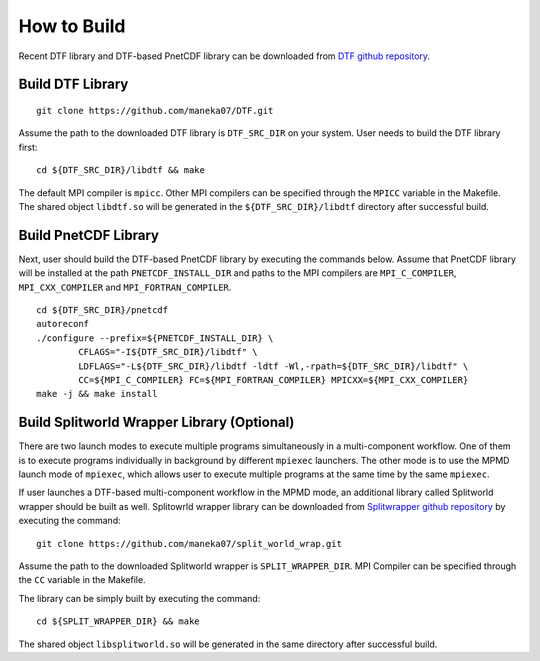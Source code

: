 .. highlight:: bash

How to Build
============

Recent DTF library and DTF-based PnetCDF library can be downloaded from `DTF github repository`_. 

.. _DTF github repository: https://github.com/maneka07/DTF/

Build DTF Library
-----------------

::

	git clone https://github.com/maneka07/DTF.git	

Assume the path to the downloaded DTF library is ``DTF_SRC_DIR`` on your system.
User needs to build the DTF library first:
::

	cd ${DTF_SRC_DIR}/libdtf && make

The default MPI compiler is ``mpicc``. Other MPI compilers can be specified through the ``MPICC`` variable in the Makefile.
The shared object ``libdtf.so`` will be generated in the ``${DTF_SRC_DIR}/libdtf`` directory after successful build.

Build PnetCDF Library
---------------------

Next, user should build the DTF-based PnetCDF library by executing the commands below.
Assume that PnetCDF library will be installed at the path ``PNETCDF_INSTALL_DIR`` and paths to the MPI compilers are ``MPI_C_COMPILER``, ``MPI_CXX_COMPILER`` and ``MPI_FORTRAN_COMPILER``.
::

	cd ${DTF_SRC_DIR}/pnetcdf
	autoreconf
	./configure --prefix=${PNETCDF_INSTALL_DIR} \
		CFLAGS="-I${DTF_SRC_DIR}/libdtf" \
		LDFLAGS="-L${DTF_SRC_DIR}/libdtf -ldtf -Wl,-rpath=${DTF_SRC_DIR}/libdtf" \
		CC=${MPI_C_COMPILER} FC=${MPI_FORTRAN_COMPILER} MPICXX=${MPI_CXX_COMPILER}
	make -j && make install


Build Splitworld Wrapper Library (Optional)
-------------------------------------------

There are two launch modes to execute multiple programs simultaneously in a multi-component workflow.
One of them is to execute programs individually in background by different ``mpiexec`` launchers.
The other mode is to use the MPMD launch mode of ``mpiexec``, which allows user to execute multiple programs at the same time by the same ``mpiexec``.

If user launches a DTF-based multi-component workflow in the MPMD mode, an additional library called Splitworld wrapper should be built as well.
Splitowrld wrapper library can be downloaded from `Splitwrapper github repository`_ by executing the command:

.. _Splitwrapper github repository: https://github.com/maneka07/split_world_wrap

::

	git clone https://github.com/maneka07/split_world_wrap.git

Assume the path to the downloaded Splitworld wrapper is ``SPLIT_WRAPPER_DIR``.
MPI Compiler can be specified through the ``CC`` variable in the Makefile.

The library can be simply built by executing the command:

::
	
	cd ${SPLIT_WRAPPER_DIR} && make


The shared object ``libsplitworld.so`` will be generated in the same directory after successful build.
